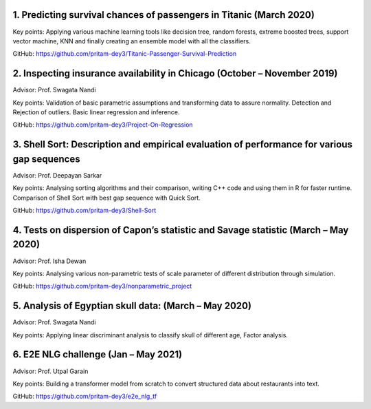 .. title: Projects
.. slug: projects
.. date: 2023-04-05 09:35:00
.. tags:
.. category: Section
.. link:
.. description:
.. rank: 5



1. Predicting survival chances of passengers in Titanic (March 2020)
---------------------------------------------------------------------

Key points: Applying various machine learning tools like decision tree, random forests, extreme boosted trees, support vector machine, KNN and finally creating an ensemble model with all the classifiers.

GitHub: https://github.com/pritam-dey3/Titanic-Passenger-Survival-Prediction


2. Inspecting insurance availability in Chicago (October – November 2019)
---------------------------------------------------------------------------

Advisor: Prof. Swagata Nandi

Key points: Validation of basic parametric assumptions and transforming data to assure normality. Detection and Rejection of outliers. Basic linear regression and inference.

GitHub: https://github.com/pritam-dey3/Project-On-Regression


3. Shell Sort: Description and empirical evaluation of performance for various gap sequences
----------------------------------------------------------------------------------------------

Advisor: Prof. Deepayan Sarkar

Key points: Analysing sorting algorithms and their comparison, writing C++ code and using them in R for faster runtime. Comparison of Shell Sort with best gap sequence with Quick Sort.

GitHub: https://github.com/pritam-dey3/Shell-Sort


4. Tests on dispersion of Capon’s statistic and Savage statistic (March – May 2020)
------------------------------------------------------------------------------------

Advisor: Prof. Isha Dewan

Key points: Analysing various non-parametric tests of scale parameter of different distribution through simulation.

GitHub: https://github.com/pritam-dey3/nonparametric_project


5. Analysis of Egyptian skull data: (March – May 2020)
------------------------------------------------------

Advisor: Prof. Swagata Nandi

Key points: Applying linear discriminant analysis to classify skull of different age, Factor analysis.


6. E2E NLG challenge (Jan – May 2021)
-------------------------------------

Advisor: Prof. Utpal Garain

Key points: Building a transformer model from scratch to convert structured data about restaurants into text.

GitHub: https://github.com/pritam-dey3/e2e_nlg_tf
